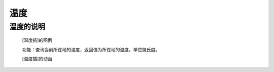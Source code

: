 **温度**
======================

**温度的说明**
>>>>>>>>>>>>>>>>>>>>>>>>>>>>>>>>>

	[温度插]的图例

	.. image:: images/TurnipBit/temperature.png

	功能：查询当前所在地的温度，返回值为所在地的温度，单位摄氏度。

	[温度插]的动画

	.. image:: images/TurnipBit/temperature.gif